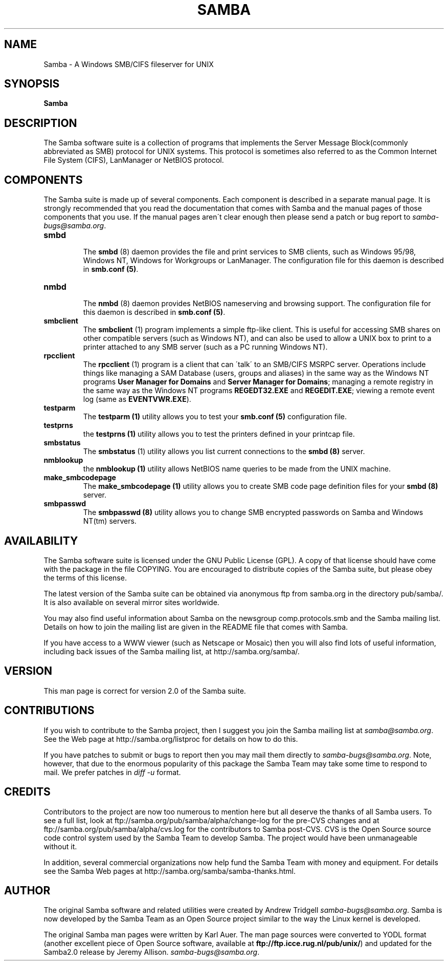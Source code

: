 .TH SAMBA 7 "13 Apr 2000" "samba TNG-alpha"
.PP 
.SH "NAME" 
Samba \- A Windows SMB/CIFS fileserver for UNIX
.PP 
.SH "SYNOPSIS" 
\fBSamba\fP
.PP 
.SH "DESCRIPTION" 
.PP 
The Samba software suite is a collection of programs that implements
the Server Message Block(commonly abbreviated as SMB) protocol for
UNIX systems\&. This protocol is sometimes also referred to as the
Common Internet File System (CIFS), LanManager or NetBIOS protocol\&.
.PP 
.SH "COMPONENTS" 
.PP 
The Samba suite is made up of several components\&. Each component is
described in a separate manual page\&. It is strongly recommended that
you read the documentation that comes with Samba and the manual pages
of those components that you use\&. If the manual pages aren\'t clear
enough then please send a patch or bug report
to \fIsamba-bugs@samba\&.org\fP\&.
.PP 
.IP 
.IP "\fBsmbd\fP" 
.br 
.br 
The \fBsmbd\fP
(8) daemon provides the file and print services to SMB
clients, such as Windows 95/98, Windows NT, Windows for Workgroups or
LanManager\&. The configuration file for this daemon is described in
\fBsmb\&.conf (5)\fP\&.
.IP 
.IP "\fBnmbd\fP" 
.br 
.br 
The \fBnmbd\fP
(8) daemon provides NetBIOS nameserving and browsing
support\&. The configuration file for this daemon is described in
\fBsmb\&.conf (5)\fP\&.
.IP 
.IP "\fBsmbclient\fP" 
.br 
.br 
The \fBsmbclient\fP
(1) program implements a simple ftp-like
client\&. This is useful for accessing SMB shares on other compatible
servers (such as Windows NT), and can also be used to allow a UNIX box
to print to a printer attached to any SMB server (such as a PC running
Windows NT)\&.
.IP 
.IP "\fBrpcclient\fP" 
.br 
.br 
The \fBrpcclient\fP
(1) program is a client that can \'talk\' to an
SMB/CIFS MSRPC server\&.  Operations include things like managing a SAM
Database (users, groups and aliases) in the same way as the Windows NT
programs \fBUser Manager for Domains\fP and \fBServer Manager for Domains\fP;
managing a remote registry in the same way as the Windows NT programs
\fBREGEDT32\&.EXE\fP and \fBREGEDIT\&.EXE\fP; viewing a remote event log (same
as \fBEVENTVWR\&.EXE\fP)\&.
.IP 
.IP "\fBtestparm\fP" 
.br 
.br 
The \fBtestparm
(1)\fP utility allows you to test your \fBsmb\&.conf
(5)\fP configuration file\&.
.IP 
.IP "\fBtestprns\fP" 
.br 
.br 
the \fBtestprns
(1)\fP utility allows you to test the printers defined
in your printcap file\&.
.IP 
.IP "\fBsmbstatus\fP" 
.br 
.br 
The \fBsmbstatus\fP
(1) utility allows you list current connections to the 
\fBsmbd (8)\fP server\&.
.IP 
.IP "\fBnmblookup\fP" 
.br 
.br 
the
\fBnmblookup (1)\fP utility allows NetBIOS name
queries to be made from the UNIX machine\&.
.IP 
.IP "\fBmake_smbcodepage\fP" 
.br 
.br 
The
\fBmake_smbcodepage (1)\fP utility allows
you to create SMB code page definition files for your \fBsmbd
(8)\fP server\&.
.IP 
.IP "\fBsmbpasswd\fP" 
.br 
.br 
The \fBsmbpasswd
(8)\fP utility allows you to change SMB encrypted
passwords on Samba and Windows NT(tm) servers\&.
.IP 
.PP 
.SH "AVAILABILITY" 
.PP 
The Samba software suite is licensed under the GNU Public License
(GPL)\&. A copy of that license should have come with the package in the
file COPYING\&. You are encouraged to distribute copies of the Samba
suite, but please obey the terms of this license\&.
.PP 
The latest version of the Samba suite can be obtained via anonymous
ftp from samba\&.org in the directory pub/samba/\&. It is
also available on several mirror sites worldwide\&.
.PP 
You may also find useful information about Samba on the newsgroup
comp\&.protocols\&.smb and the Samba mailing list\&. Details on how to join
the mailing list are given in the README file that comes with Samba\&.
.PP 
If you have access to a WWW viewer (such as Netscape or Mosaic) then
you will also find lots of useful information, including back issues
of the Samba mailing list, at
http://samba\&.org/samba/\&.
.PP 
.SH "VERSION" 
.PP 
This man page is correct for version 2\&.0 of the Samba suite\&. 
.PP 
.SH "CONTRIBUTIONS" 
.PP 
If you wish to contribute to the Samba project, then I suggest you
join the Samba mailing list at \fIsamba@samba\&.org\fP\&. See the
Web page at
http://samba\&.org/listproc
for details on how to do this\&.
.PP 
If you have patches to submit or bugs to report then you may mail them
directly to \fIsamba-bugs@samba\&.org\fP\&. Note, however, that due to
the enormous popularity of this package the Samba Team may take some
time to respond to mail\&. We prefer patches in \fIdiff -u\fP format\&.
.PP 
.SH "CREDITS" 
.PP 
Contributors to the project are now too numerous to mention here but
all deserve the thanks of all Samba users\&. To see a full list, look at
ftp://samba\&.org/pub/samba/alpha/change-log
for the pre-CVS changes and at
ftp://samba\&.org/pub/samba/alpha/cvs\&.log
for the contributors to Samba post-CVS\&. CVS is the Open Source source
code control system used by the Samba Team to develop Samba\&. The
project would have been unmanageable without it\&.
.PP 
In addition, several commercial organizations now help fund the Samba
Team with money and equipment\&. For details see the Samba Web pages at
http://samba\&.org/samba/samba-thanks\&.html\&.
.PP 
.SH "AUTHOR" 
.PP 
The original Samba software and related utilities were created by
Andrew Tridgell \fIsamba-bugs@samba\&.org\fP\&. Samba is now developed
by the Samba Team as an Open Source project similar to the way the
Linux kernel is developed\&.
.PP 
The original Samba man pages were written by Karl Auer\&. The man page
sources were converted to YODL format (another excellent piece of Open
Source software, available at
\fBftp://ftp\&.icce\&.rug\&.nl/pub/unix/\fP)
and updated for the Samba2\&.0 release by Jeremy Allison\&.
\fIsamba-bugs@samba\&.org\fP\&.
